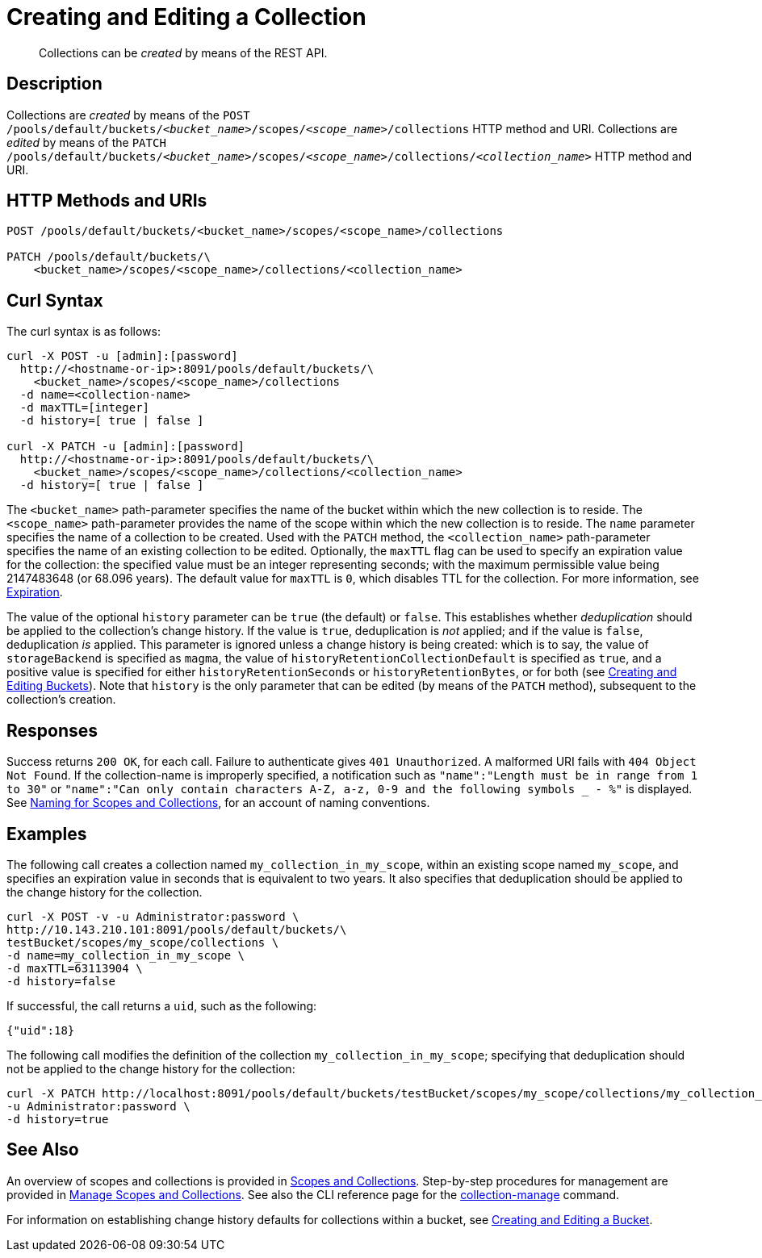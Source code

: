 = Creating and Editing a Collection
:description: pass:q[Collections can be _created_ by means of the REST API.]
:page-topic-type: reference

[abstract]
{description}

== Description

Collections are _created_ by means of the `POST /pools/default/buckets/_<bucket_name>_/scopes/_<scope_name>_/collections` HTTP method and URI.
Collections are _edited_ by means of the `PATCH /pools/default/buckets/_<bucket_name>_/scopes/_<scope_name>_/collections/_<collection_name>_` HTTP method and URI.

== HTTP Methods and URIs

----
POST /pools/default/buckets/<bucket_name>/scopes/<scope_name>/collections

PATCH /pools/default/buckets/\
    <bucket_name>/scopes/<scope_name>/collections/<collection_name>
----

== Curl Syntax

The curl syntax is as follows:

----
curl -X POST -u [admin]:[password]
  http://<hostname-or-ip>:8091/pools/default/buckets/\
    <bucket_name>/scopes/<scope_name>/collections
  -d name=<collection-name>
  -d maxTTL=[integer]
  -d history=[ true | false ]

curl -X PATCH -u [admin]:[password]
  http://<hostname-or-ip>:8091/pools/default/buckets/\
    <bucket_name>/scopes/<scope_name>/collections/<collection_name>
  -d history=[ true | false ]
----

The `<bucket_name>` path-parameter specifies the name of the bucket within which the new collection is to reside.
The `<scope_name>` path-parameter provides the name of the scope within which the new collection is to reside.
The `name` parameter specifies the name of a collection to be created.
Used with the `PATCH` method, the `<collection_name>` path-parameter specifies the name of an existing collection to be edited.
Optionally, the `maxTTL` flag can be used to specify an expiration value for the collection: the specified value must be an integer representing seconds; with the maximum permissible value being 2147483648 (or 68.096 years).
The default value for `maxTTL` is `0`, which disables TTL for the collection.
For more information, see xref:learn:data/expiration.adoc[Expiration].

The value of the optional `history` parameter can be `true` (the default) or `false`.
This establishes whether _deduplication_ should be applied to the collection's change history.
If the value is `true`, deduplication is _not_ applied; and if the value is `false`, deduplication _is_ applied.
This parameter is ignored unless a change history is being created: which is to say, the value of `storageBackend` is specified as `magma`, the value of `historyRetentionCollectionDefault` is specified as `true`, and a positive value is specified for either `historyRetentionSeconds` or `historyRetentionBytes`, or for both (see xref:rest-api:rest-bucket-create.adoc[Creating and Editing Buckets]).
Note that `history` is the only parameter that can be edited (by means of the `PATCH` method), subsequent to the collection's creation.

== Responses

Success returns `200 OK`, for each call.
Failure to authenticate gives `401 Unauthorized`.
A malformed URI fails with `404 Object Not Found`.
If the collection-name is improperly specified, a notification such as `"name":"Length must be in range from 1 to 30"` or `"name":"Can only contain characters A-Z, a-z, 0-9 and the following symbols _ - %"` is displayed.
See xref:learn:data/scopes-and-collections.adoc#naming-for-scopes-and-collections[Naming for Scopes and Collections], for an account of naming conventions.

== Examples

The following call creates a collection named `my_collection_in_my_scope`, within an existing scope named `my_scope`, and specifies an expiration value in seconds that is equivalent to two years.
It also specifies that deduplication should be applied to the change history for the collection.

----
curl -X POST -v -u Administrator:password \
http://10.143.210.101:8091/pools/default/buckets/\
testBucket/scopes/my_scope/collections \
-d name=my_collection_in_my_scope \
-d maxTTL=63113904 \
-d history=false
----

If successful, the call returns a `uid`, such as the following:

----
{"uid":18}
----

The following call modifies the definition of the collection `my_collection_in_my_scope`; specifying that deduplication should not be applied to the change history for the collection:

----
curl -X PATCH http://localhost:8091/pools/default/buckets/testBucket/scopes/my_scope/collections/my_collection_in_my_scope \
-u Administrator:password \
-d history=true
----

== See Also

An overview of scopes and collections is provided in xref:learn:data/scopes-and-collections.adoc[Scopes and Collections].
Step-by-step procedures for management are provided in xref:manage:manage-scopes-and-collections/manage-scopes-and-collections.adoc[Manage Scopes and Collections].
See also the CLI reference page for the xref:cli:cbcli/couchbase-cli-collection-manage.adoc[collection-manage] command.

For information on establishing change history defaults for collections within a bucket, see xref:rest-api:rest-bucket-create.adoc[Creating and Editing a Bucket].
